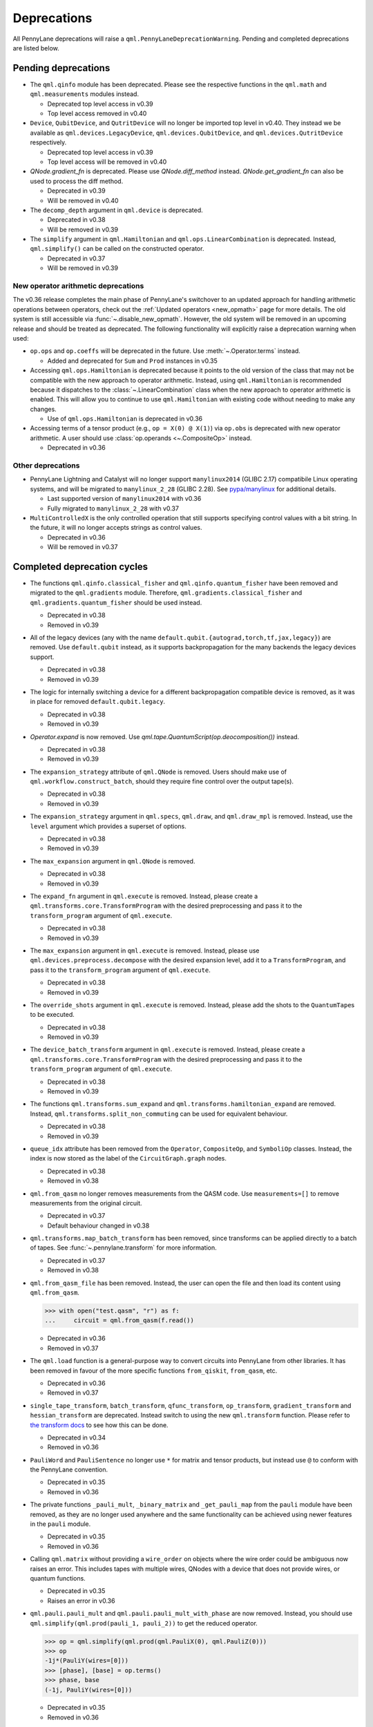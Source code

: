 .. _deprecations:

Deprecations
============

All PennyLane deprecations will raise a ``qml.PennyLaneDeprecationWarning``. Pending and completed
deprecations are listed below.

Pending deprecations
--------------------

* The ``qml.qinfo`` module has been deprecated. Please see the respective functions in the ``qml.math`` and ``qml.measurements``
  modules instead.

  - Deprecated top level access in v0.39
  - Top level access removed in v0.40

* ``Device``, ``QubitDevice``, and ``QutritDevice`` will no longer be imported top level in v0.40.  They instead
  we be available as ``qml.devices.LegacyDevice``, ``qml.devices.QubitDevice``, and ``qml.devices.QutritDevice``
  respectively.

  - Deprecated top level access in v0.39
  - Top level access will be removed in v0.40

* `QNode.gradient_fn` is deprecated. Please use `QNode.diff_method` instead. `QNode.get_gradient_fn` can also be used to
  process the diff method.

  - Deprecated in v0.39
  - Will be removed in v0.40

* The ``decomp_depth`` argument in ``qml.device`` is deprecated. 

  - Deprecated in v0.38
  - Will be removed in v0.39

* The ``simplify`` argument in ``qml.Hamiltonian`` and ``qml.ops.LinearCombination`` is deprecated. 
  Instead, ``qml.simplify()`` can be called on the constructed operator.

  - Deprecated in v0.37
  - Will be removed in v0.39

New operator arithmetic deprecations
~~~~~~~~~~~~~~~~~~~~~~~~~~~~~~~~~~~~

The v0.36 release completes the main phase of PennyLane's switchover to an updated approach for handling
arithmetic operations between operators, check out the :ref:`Updated operators <new_opmath>` page
for more details. The old system is still accessible via :func:`~.disable_new_opmath`. However, the
old system will be removed in an upcoming release and should be treated as deprecated. The following
functionality will explicitly raise a deprecation warning when used:

* ``op.ops`` and ``op.coeffs`` will be deprecated in the future. Use 
  :meth:`~.Operator.terms` instead.

  - Added and deprecated for ``Sum`` and ``Prod`` instances in v0.35

* Accessing ``qml.ops.Hamiltonian`` is deprecated because it points to the old version of the class
  that may not be compatible with the new approach to operator arithmetic. Instead, using
  ``qml.Hamiltonian`` is recommended because it dispatches to the :class:`~.LinearCombination` class
  when the new approach to operator arithmetic is enabled. This will allow you to continue to use
  ``qml.Hamiltonian`` with existing code without needing to make any changes.

  - Use of ``qml.ops.Hamiltonian`` is deprecated in v0.36

* Accessing terms of a tensor product (e.g., ``op = X(0) @ X(1)``) via ``op.obs`` is deprecated with new operator arithmetic.
  A user should use :class:`op.operands <~.CompositeOp>` instead.

  - Deprecated in v0.36

Other deprecations
~~~~~~~~~~~~~~~~~~

* PennyLane Lightning and Catalyst will no longer support ``manylinux2014`` (GLIBC 2.17) compatibile Linux operating systems, and will be migrated to ``manylinux_2_28`` (GLIBC 2.28). See `pypa/manylinux <https://github.com/pypa/manylinux>`_ for additional details.
  
  - Last supported version of ``manylinux2014`` with v0.36
  - Fully migrated to ``manylinux_2_28`` with v0.37

* ``MultiControlledX`` is the only controlled operation that still supports specifying control
  values with a bit string. In the future, it will no longer accepts strings as control values.

  - Deprecated in v0.36
  - Will be removed in v0.37

Completed deprecation cycles
----------------------------

* The functions ``qml.qinfo.classical_fisher`` and ``qml.qinfo.quantum_fisher`` have been removed and migrated to the ``qml.gradients``
  module. Therefore, ``qml.gradients.classical_fisher`` and ``qml.gradients.quantum_fisher`` should be used instead.

  - Deprecated in v0.38
  - Removed in v0.39

* All of the legacy devices (any with the name ``default.qubit.{autograd,torch,tf,jax,legacy}``) are removed. Use ``default.qubit`` instead,
  as it supports backpropagation for the many backends the legacy devices support.

  - Deprecated in v0.38
  - Removed in v0.39

* The logic for internally switching a device for a different backpropagation
  compatible device is removed, as it was in place for removed ``default.qubit.legacy``.

  - Deprecated in v0.38
  - Removed in v0.39

* `Operator.expand` is now removed. Use `qml.tape.QuantumScript(op.deocomposition())` instead.

  - Deprecated in v0.38
  - Removed in v0.39

* The ``expansion_strategy`` attribute of ``qml.QNode`` is removed.
  Users should make use of ``qml.workflow.construct_batch``, should they require fine control over the output tape(s).

  - Deprecated in v0.38
  - Removed in v0.39

* The ``expansion_strategy`` argument in ``qml.specs``, ``qml.draw``, and ``qml.draw_mpl`` is removed. 
  Instead, use the ``level`` argument which provides a superset of options.

  - Deprecated in v0.38
  - Removed in v0.39

* The ``max_expansion`` argument in ``qml.QNode`` is removed.

  - Deprecated in v0.38
  - Removed in v0.39

* The ``expand_fn`` argument in ``qml.execute`` is removed.
  Instead, please create a ``qml.transforms.core.TransformProgram`` with the desired preprocessing and pass it to the ``transform_program`` argument of ``qml.execute``.

  - Deprecated in v0.38
  - Removed in v0.39

* The ``max_expansion`` argument in ``qml.execute`` is removed.
  Instead, please use ``qml.devices.preprocess.decompose`` with the desired expansion level, add it to a ``TransformProgram``, and pass it to the ``transform_program`` argument of ``qml.execute``.

  - Deprecated in v0.38
  - Removed in v0.39

* The ``override_shots`` argument in ``qml.execute`` is removed.
  Instead, please add the shots to the ``QuantumTape``\ s to be executed.

  - Deprecated in v0.38
  - Removed in v0.39

* The ``device_batch_transform`` argument in ``qml.execute`` is removed.
  Instead, please create a ``qml.transforms.core.TransformProgram`` with the desired preprocessing and pass it to the ``transform_program`` argument of ``qml.execute``.

  - Deprecated in v0.38
  - Removed in v0.39

* The functions ``qml.transforms.sum_expand`` and ``qml.transforms.hamiltonian_expand`` are removed.
  Instead, ``qml.transforms.split_non_commuting`` can be used for equivalent behaviour.

  - Deprecated in v0.38
  - Removed in v0.39

* ``queue_idx`` attribute has been removed from the ``Operator``, ``CompositeOp``, and ``SymboliOp`` classes. Instead, the index is now stored as the label of the ``CircuitGraph.graph`` nodes.

  - Deprecated in v0.38
  - Removed in v0.38

* ``qml.from_qasm`` no longer removes measurements from the QASM code. Use 
  ``measurements=[]`` to remove measurements from the original circuit.

  - Deprecated in v0.37
  - Default behaviour changed in v0.38

* ``qml.transforms.map_batch_transform`` has been removed, since transforms can be applied directly to a batch of tapes.
  See :func:`~.pennylane.transform` for more information.

  - Deprecated in v0.37
  - Removed in v0.38

* ``qml.from_qasm_file`` has been removed. Instead, the user can open the file and then load its content using ``qml.from_qasm``.

  >>> with open("test.qasm", "r") as f:
  ...     circuit = qml.from_qasm(f.read())

  - Deprecated in v0.36
  - Removed in v0.37

* The ``qml.load`` function is a general-purpose way to convert circuits into PennyLane from other
  libraries. It has been removed in favour of the more specific functions ``from_qiskit``, ``from_qasm``, etc.

  - Deprecated in v0.36
  - Removed in v0.37

* ``single_tape_transform``, ``batch_transform``, ``qfunc_transform``, ``op_transform``,
  ``gradient_transform`` and ``hessian_transform`` are deprecated. Instead switch to using the new
  ``qml.transform`` function. Please refer to
  `the transform docs <https://docs.pennylane.ai/en/stable/code/qml_transforms.html#custom-transforms>`_
  to see how this can be done.

  - Deprecated in v0.34
  - Removed in v0.36

* ``PauliWord`` and ``PauliSentence`` no longer use ``*`` for matrix and tensor products,
  but instead use ``@`` to conform with the PennyLane convention.

  - Deprecated in v0.35
  - Removed in v0.36

* The private functions ``_pauli_mult``, ``_binary_matrix`` and ``_get_pauli_map`` from the
  ``pauli`` module have been removed, as they are no longer used anywhere and the same
  functionality can be achieved using newer features in the ``pauli`` module.

  - Deprecated in v0.35
  - Removed in v0.36

* Calling ``qml.matrix`` without providing a ``wire_order`` on objects where the wire order could be
  ambiguous now raises an error. This includes tapes with multiple wires, QNodes with a device that
  does not provide wires, or quantum functions.

  - Deprecated in v0.35
  - Raises an error in v0.36

* ``qml.pauli.pauli_mult`` and ``qml.pauli.pauli_mult_with_phase`` are now removed. Instead, you
  should use ``qml.simplify(qml.prod(pauli_1, pauli_2))`` to get the reduced operator.

  >>> op = qml.simplify(qml.prod(qml.PauliX(0), qml.PauliZ(0)))
  >>> op
  -1j*(PauliY(wires=[0]))
  >>> [phase], [base] = op.terms()
  >>> phase, base
  (-1j, PauliY(wires=[0]))

  - Deprecated in v0.35
  - Removed in v0.36

* ``MeasurementProcess.name`` and ``MeasurementProcess.data`` have been removed, as they contain
  dummy values that are no longer needed.
  
  - Deprecated in v0.35
  - Removed in v0.36

* The contents of ``qml.interfaces`` is moved inside ``qml.workflow``.

  - Contents moved in v0.35
  - Old import path removed in v0.36

* The method ``Operator.validate_subspace(subspace)``, only employed under a specific set of qutrit
  operators, has been relocated to the ``qml.ops.qutrit.parametric_ops`` module and has been removed
  from the ``Operator`` class.

  - Deprecated in v0.35
  - Removed in v0.36

* ``qml.transforms.one_qubit_decomposition`` and ``qml.transforms.two_qubit_decomposition`` are removed. Instead,
  you should use ``qml.ops.one_qubit_decomposition`` and ``qml.ops.two_qubit_decomposition``.

  - Deprecated in v0.34
  - Removed in v0.35

* Passing additional arguments to a transform that decorates a QNode should now be done through use
  of ``functools.partial``. For example, the :func:`~pennylane.metric_tensor` transform has an
  optional ``approx`` argument which should now be set using:

  .. code-block:: python

    from functools import partial

    @partial(qml.metric_tensor, approx="block-diag")
    @qml.qnode(dev)
    def circuit(weights):
        ...

  The previously-recommended approach is now removed:

  .. code-block:: python

    @qml.metric_tensor(approx="block-diag")
    @qml.qnode(dev)
    def circuit(weights):
        ...

  Alternatively, consider calling the transform directly:

  .. code-block:: python

    @qml.qnode(dev)
    def circuit(weights):
        ...

    transformed_circuit = qml.metric_tensor(circuit, approx="block-diag")

  - Deprecated in v0.33
  - Removed in v0.35

* ``Observable.return_type`` has been removed. Instead, you should inspect the type
  of the surrounding measurement process.

  - Deprecated in v0.34
  - Removed in v0.35

* ``ClassicalShadow.entropy()`` no longer needs an ``atol`` keyword as a better
  method to estimate entropies from approximate density matrix reconstructions
  (with potentially negative eigenvalues) has been implemented.

  - Deprecated in v0.34
  - Removed in v0.35

* ``QuantumScript.is_sampled`` and ``QuantumScript.all_sampled`` have been removed.
  Users should now validate these properties manually.

  .. code-block:: python

    from pennylane.measurements import *
    sample_types = (SampleMP, CountsMP, ClassicalShadowMP, ShadowExpvalMP)
    is_sample_type = [isinstance(m, sample_types) for m in tape.measurements]
    is_sampled = any(is_sample_type)
    all_sampled = all(is_sample_type)

  - Deprecated in v0.34
  - Removed in v0.35

* ``qml.ExpvalCost`` has been removed. Users should use ``qml.expval()`` instead.

  .. code-block:: python

    @qml.qnode(dev)
    def cost_function(params):
        some_qfunc(params)
        return qml.expval(Hamiltonian)

  - Deprecated in v0.24
  - Removed in v0.35

* Specifying ``control_values`` passed to ``qml.ctrl`` as a string is no longer supported.

  - Deprecated in v0.25
  - Removed in v0.34

* ``qml.gradients.pulse_generator`` has become ``qml.gradients.pulse_odegen`` to adhere to paper naming conventions.

  - Deprecated in v0.33
  - Removed in v0.34

* The ``prep`` keyword argument in ``QuantumScript`` has been removed.
  ``StatePrepBase`` operations should be placed at the beginning of the ``ops`` list instead.

  - Deprecated in v0.33
  - Removed in v0.34

* The public methods of ``DefaultQubit`` are pending changes to
  follow the new device API.

  We will be switching to the new device interface in a coming release.
  In this new interface, simulation implementation details
  will be abstracted away from the device class itself and provided by composition, rather than inheritance.
  Therefore, some public and private methods from ``DefaultQubit`` will no longer exist, though its behaviour
  in a workflow will remain the same.

  If you directly interact with device methods, please consult
  :class:`pennylane.devices.Device` and
  :class:`pennylane.devices.DefaultQubit`
  for more information on what the new interface will look like and be prepared
  to make updates in a coming release. If you have any feedback on these
  changes, please create an
  `issue <https://github.com/PennyLaneAI/pennylane/issues>`_ or post in our
  `discussion forum <https://discuss.pennylane.ai/>`_.

  - Deprecated in v0.31
  - Changed in v0.33

* The behaviour of ``Operator.__eq__`` and ``Operator.__hash__`` has been updated. Their documentation
  has been updated to reflect the incoming changes.

  The changes to operator equality allow users to use operator equality the same way as
  with ``qml.equal``. With the changes to hashing, unique operators that are equal now have the same
  hash. These changes now allow behaviour such as the following:

  >>> qml.RX(0.1, wires=0) == qml.RX(0.1, wires=0)
  True
  >>> {qml.PauliZ(0), qml.PauliZ(0)}
  {PauliZ(wires=[0])}

  Meanwhile, the previous behaviour is shown below:

  >>> qml.RX(0.1, wires=0) == qml.RX(0.1, wires=0)
  False
  >>> {qml.PauliZ(0), qml.PauliZ(0)}
  {PauliZ(wires=[0]), PauliZ(wires=[0])}

  - Added in v0.32
  - Behaviour changed in v0.33

* ``qml.qchem.jordan_wigner`` had been removed.
  Use ``qml.jordan_wigner`` instead. List input to define the fermionic operator
  is no longer accepted; the fermionic operators ``qml.FermiA``, ``qml.FermiC``,
  ``qml.FermiWord`` and ``qml.FermiSentence`` should be used instead. See the
  :mod:`pennylane.fermi` module documentation and the
  `Fermionic Operator <https://pennylane.ai/qml/demos/tutorial_fermionic_operators>`_
  tutorial for more details.

  - Deprecated in v0.32
  - Removed in v0.33

* The ``tuple`` input type in ``qubit_observable`` has been removed. Please use a fermionic
  operator object. The ``tuple`` return type in ``fermionic_hamiltonian`` and
  ``fermionic_observable`` has been removed and these functions will return a fermionic operator
  by default.

  - Deprecated in v0.32
  - Removed in v0.33

* The ``sampler_seed`` argument of ``qml.gradients.spsa_grad`` has been removed.
  Instead, the ``sampler_rng`` argument should be set, either to an integer value, which will be used
  to create a PRNG internally, or to a NumPy pseudo-random number generator (PRNG) created via
  ``np.random.default_rng(seed)``.
  The advantage of passing a PRNG is that one can reuse that PRNG when calling ``spsa_grad``
  multiple times, for instance during an optimization procedure.

  - Deprecated in v0.32
  - Removed in v0.33

* The ``RandomLayers.compute_decomposition`` keyword argument ``ratio_imprivitive`` has been changed to
  ``ratio_imprim`` to match the call signature of the operation.

  - Deprecated in v0.32
  - Removed in v0.33

* The ``QuantumScript.set_parameters`` method and the ``QuantumScript.data`` setter have
  been removed. Please use ``QuantumScript.bind_new_parameters`` instead.

  - Deprecated in v0.32
  - Removed in v0.33

* The ``observables`` argument in ``QubitDevice.statistics`` is removed. Please use ``circuit``
  instead. Using a list of observables in ``QubitDevice.statistics`` is removed. Please use a
  ``QuantumTape`` instead.

  - Still accessible in v0.28-v0.31
  - Removed in v0.32


* The CV observables ``qml.X`` and ``qml.P`` have been removed. Use ``qml.QuadX`` and ``qml.QuadP`` instead.

  - Deprecated in v0.32
  - Removed in v0.33


* The method ``tape.unwrap()`` and corresponding ``UnwrapTape`` and ``Unwrap`` classes are
  removed.

  - Deprecated in v0.32
  - Removed in v0.33

  Instead of ``tape.unwrap()``, use :func:`~.transforms.convert_to_numpy_parameters`:

  .. code-block:: python

    from pennylane.transforms import convert_to_numpy_parameters

    qscript = qml.tape.QuantumTape([qml.RX(torch.tensor(0.1234), 0)],
                                     [qml.expval(qml.Hermitian(torch.eye(2), 0))] )
    unwrapped_qscript = convert_to_numpy_parameters(qscript)

    torch_params = qscript.get_parameters()
    numpy_params = unwrapped_qscript.get_parameters()

* ``qml.enable_return`` and ``qml.disable_return`` have been removed. The old return types are no longer available.

  - Deprecated in v0.32
  - Removed in v0.33

* The ``mode`` keyword argument in ``QNode`` has been removed, as it was only used in the old return
  system (which has also been removed). Please use ``grad_on_execution`` instead.

  - Deprecated in v0.32
  - Removed in v0.33

* ``qml.math.purity``, ``qml.math.vn_entropy``, ``qml.math.mutual_info``, ``qml.math.fidelity``,
  ``qml.math.relative_entropy``, and ``qml.math.max_entropy`` no longer support state vectors as
  input. Please call ``qml.math.dm_from_state_vector`` on the input before passing to any of these functions.

  - Still accepted in v0.31
  - Removed in v0.32

* The ``do_queue`` keyword argument in ``qml.operation.Operator`` has been removed. This affects
  all child classes, such as ``Operation``, ``Observable``, ``SymbolicOp`` and more. Instead of
  setting ``do_queue=False``, use the ``qml.QueuingManager.stop_recording()`` context.

  - Deprecated in v0.31
  - Removed in v0.32

* The ``qml.specs`` dictionary longer supports direct key access to certain keys. Instead
  these quantities can be accessed as fields of the new ``Resources`` object saved under
  ``specs_dict["resources"]``:

  - ``num_operations`` is no longer supported, use ``specs_dict["resources"].num_gates``
  - ``num_used_wires`` is no longer supported, use ``specs_dict["resources"].num_wires``
  - ``gate_types`` is no longer supported, use ``specs_dict["resources"].gate_types``
  - ``gate_sizes`` is no longer supported, use ``specs_dict["resources"].gate_sizes``
  - ``depth`` is no longer supported, use ``specs_dict["resources"].depth``

  These keys were still accessible in v0.31 and removed in v0.32.

* ``qml.math.reduced_dm`` has been removed. Please use ``qml.math.reduce_dm`` or ``qml.math.reduce_statevector`` instead.

  - Still accessible in v0.31
  - Removed in v0.32

* ``QuantumScript``'s ``name`` keyword argument and property are removed.
  This also affects ``QuantumTape`` and ``OperationRecorder``.

  - Deprecated in v0.31
  - Removed in v0.32

* The ``Operation.base_name`` property is removed. Please use ``Operator.name`` or ``type(obj).__name__`` instead.

  - Still accessible in v0.31
  - Removed in v0.32

* ``LieAlgebraOptimizer`` has been renamed. Please use ``RiemannianGradientOptimizer`` instead.

  - Deprecated in v0.31
  - Removed in v0.32


* The ``grouping_type`` and ``grouping_method`` arguments of ``qchem.molecular_hamiltonian()`` are removed.

  - Deprecated in v0.31
  - Removed in v0.32

  Instead, simply construct a new instance of ``Hamiltonian`` with the grouping specified:

  .. code-block:: python

    H, qubits = molecular_hamiltonian(symbols, coordinates)
    grouped_h = qml.Hamiltonian(
        H.coeffs,
        H.ops,
        grouping_type=grouping_type,
        groupingmethod=grouping_method,
    )

* ``zyz_decomposition`` and ``xyx_decomposition`` are removed, use ``one_qubit_decomposition`` with a rotations
  keyword instead.

  - Deprecated in v0.31
  - Removed in v0.32

* The ``qml.utils.sparse_hamiltonian`` function has been removed. ``~.Hamiltonian.sparse_matrix`` should be used instead.

  - Deprecated in v0.29
  - Removed in v0.31

* The ``collections`` module has been removed.

  - Deprecated in v0.29
  - Removed in v0.31

* ``qml.op_sum`` has been removed. Users should use ``qml.sum`` instead.

  - Deprecated in v0.29.
  - Removed in v0.31.

* The argument ``argnum`` for gradient transforms using the Jax interface is replaced by ``argnums``.

  - ``argnum`` is automatically changed to ``argnums`` for gradient transforms using JAX and a warning is raised in v0.30
  - ``argnums`` is the only option for gradient transforms using JAX in v0.31

* ``Evolution`` now adds a ``-1`` to the input parameter. Beforehand, the minus sign was not included.

  - Transition warning added in v0.29.
  - Updated to current behaviour in v0.30.

* The ``seed_recipes`` argument in ``qml.classical_shadow`` and ``qml.shadow_expval`` has been removed.
  An argument ``seed`` which defaults to ``None`` can contain an integer with the wanted seed.

  - Still accessible in v0.28, v0.29
  - Removed in v0.30

* The ``get_operation`` tape method is updated to return the operation index as well, changing its signature.

  - The new signature is available by changing the arg ``return_op_index`` to ``True`` in v0.29
  - The old signature is replaced with the new one in v0.30


* The ``grouping`` module has been removed. The functionality has been moved and
  reorganized in the new ``pauli`` module under ``pauli/utils.py`` or ``pauli/grouping/``.

  - Still accessible in v0.27, v0.28, v0.29, v0.30
  - Removed in v0.31

  The functions from ``grouping/pauli.py``, ``grouping/transformations.py`` and
  ``grouping/utils.py`` have been moved to ``pauli/utils.py``. The remaining functions
  have been consolidated in the ``pauli/grouping/`` directory.

* ``qml.VQECost`` is removed.

   - Deprecated in 0.13
   - Removed in 0.29

* In-place inversion — ``op.inv()`` and ``op.inverse=value`` — is deprecated. Please
  use ``qml.adjoint`` or ``qml.pow`` instead.

  - Still accessible in v0.27 and v0.28
  - Removed in v0.29

  Don't use:

  >>> v1 = qml.PauliX(0).inv()
  >>> v2 = qml.PauliX(0)
  >>> v2.inverse = True

  Instead, use:

  >>> qml.adjoint(qml.PauliX(0))
  Adjoint(PauliX(wires=[0]))
  >>> qml.pow(qml.PauliX(0), -1)
  PauliX(wires=[0])**-1
  >>> qml.pow(qml.PauliX(0), -1, lazy=False)
  PauliX(wires=[0])
  >>> qml.PauliX(0) ** -1
  PauliX(wires=[0])**-1

* The ``qml.utils.decompose_hamiltonian()`` method is removed. Please
  use ``qml.pauli_decompose()``.

  - Still accessible in v0.27
  - Removed in v0.28

* ``qml.tape.get_active_tape`` is deprecated. Please use ``qml.QueuingManager.active_context()`` instead.

  - Deprecated in v0.27
  - Removed in v0.28

* ``qml.transforms.qcut.remap_tape_wires`` is deprecated. Please use ``qml.map_wires`` instead.

  - Deprecated in v0.27
  - Removed in v0.28

* ``QuantumTape.inv()`` is deprecated. Please use ``QuantumTape.adjoint()`` instead. This method
  returns a new tape instead of modifying itself in-place.

  - Deprecated in v0.27
  - Removed in v0.28

* ``qml.tape.stop_recording`` and ``QuantumTape.stop_recording`` are moved to ``qml.QueuingManager.stop_recording``

  - Deprecated in v0.27
  - Removed in v0.28

* ``QueuingContext`` is renamed ``QueuingManager``.

  - Deprecated name ``QueuingContext`` in v0.27
  - Removed in v0.28

* ``QueuingManager.safe_update_info`` and ``AnnotateQueue.safe_update_info`` are removed.

  - Deprecated in v0.27
  - Removed in v0.28

* ``ObservableReturnTypes`` ``Sample``, ``Variance``, ``Expectation``, ``Probability``, ``State``, and ``MidMeasure``
  are moved to ``measurements`` from ``operation``.

  - Deprecated in v0.23
  - Removed in v0.27

* The ``qml.utils.expand`` function is deprecated. ``qml.math.expand_matrix`` should be used
  instead.

  - Deprecated in v0.24
  - Removed in v0.27

* The ``qml.Operation.get_parameter_shift`` method is removed. Use the methods of the ``gradients`` module
  for general parameter-shift rules instead.

  - Deprecated in v0.22
  - Removed in v0.28

* ``qml.transforms.measurement_grouping`` has been removed. Please use ``qml.transforms.hamiltonian_expand``
  instead.

  - Deprecated in v0.28
  - Removed in v0.29

* ``qml.transforms.make_tape`` was previously deprecated, but there is no longer a plan to remove it.
  It no longer raises a warning, and the functionality is unchanged.

  - Deprecated in v0.28
  - Un-deprecated in v0.29
